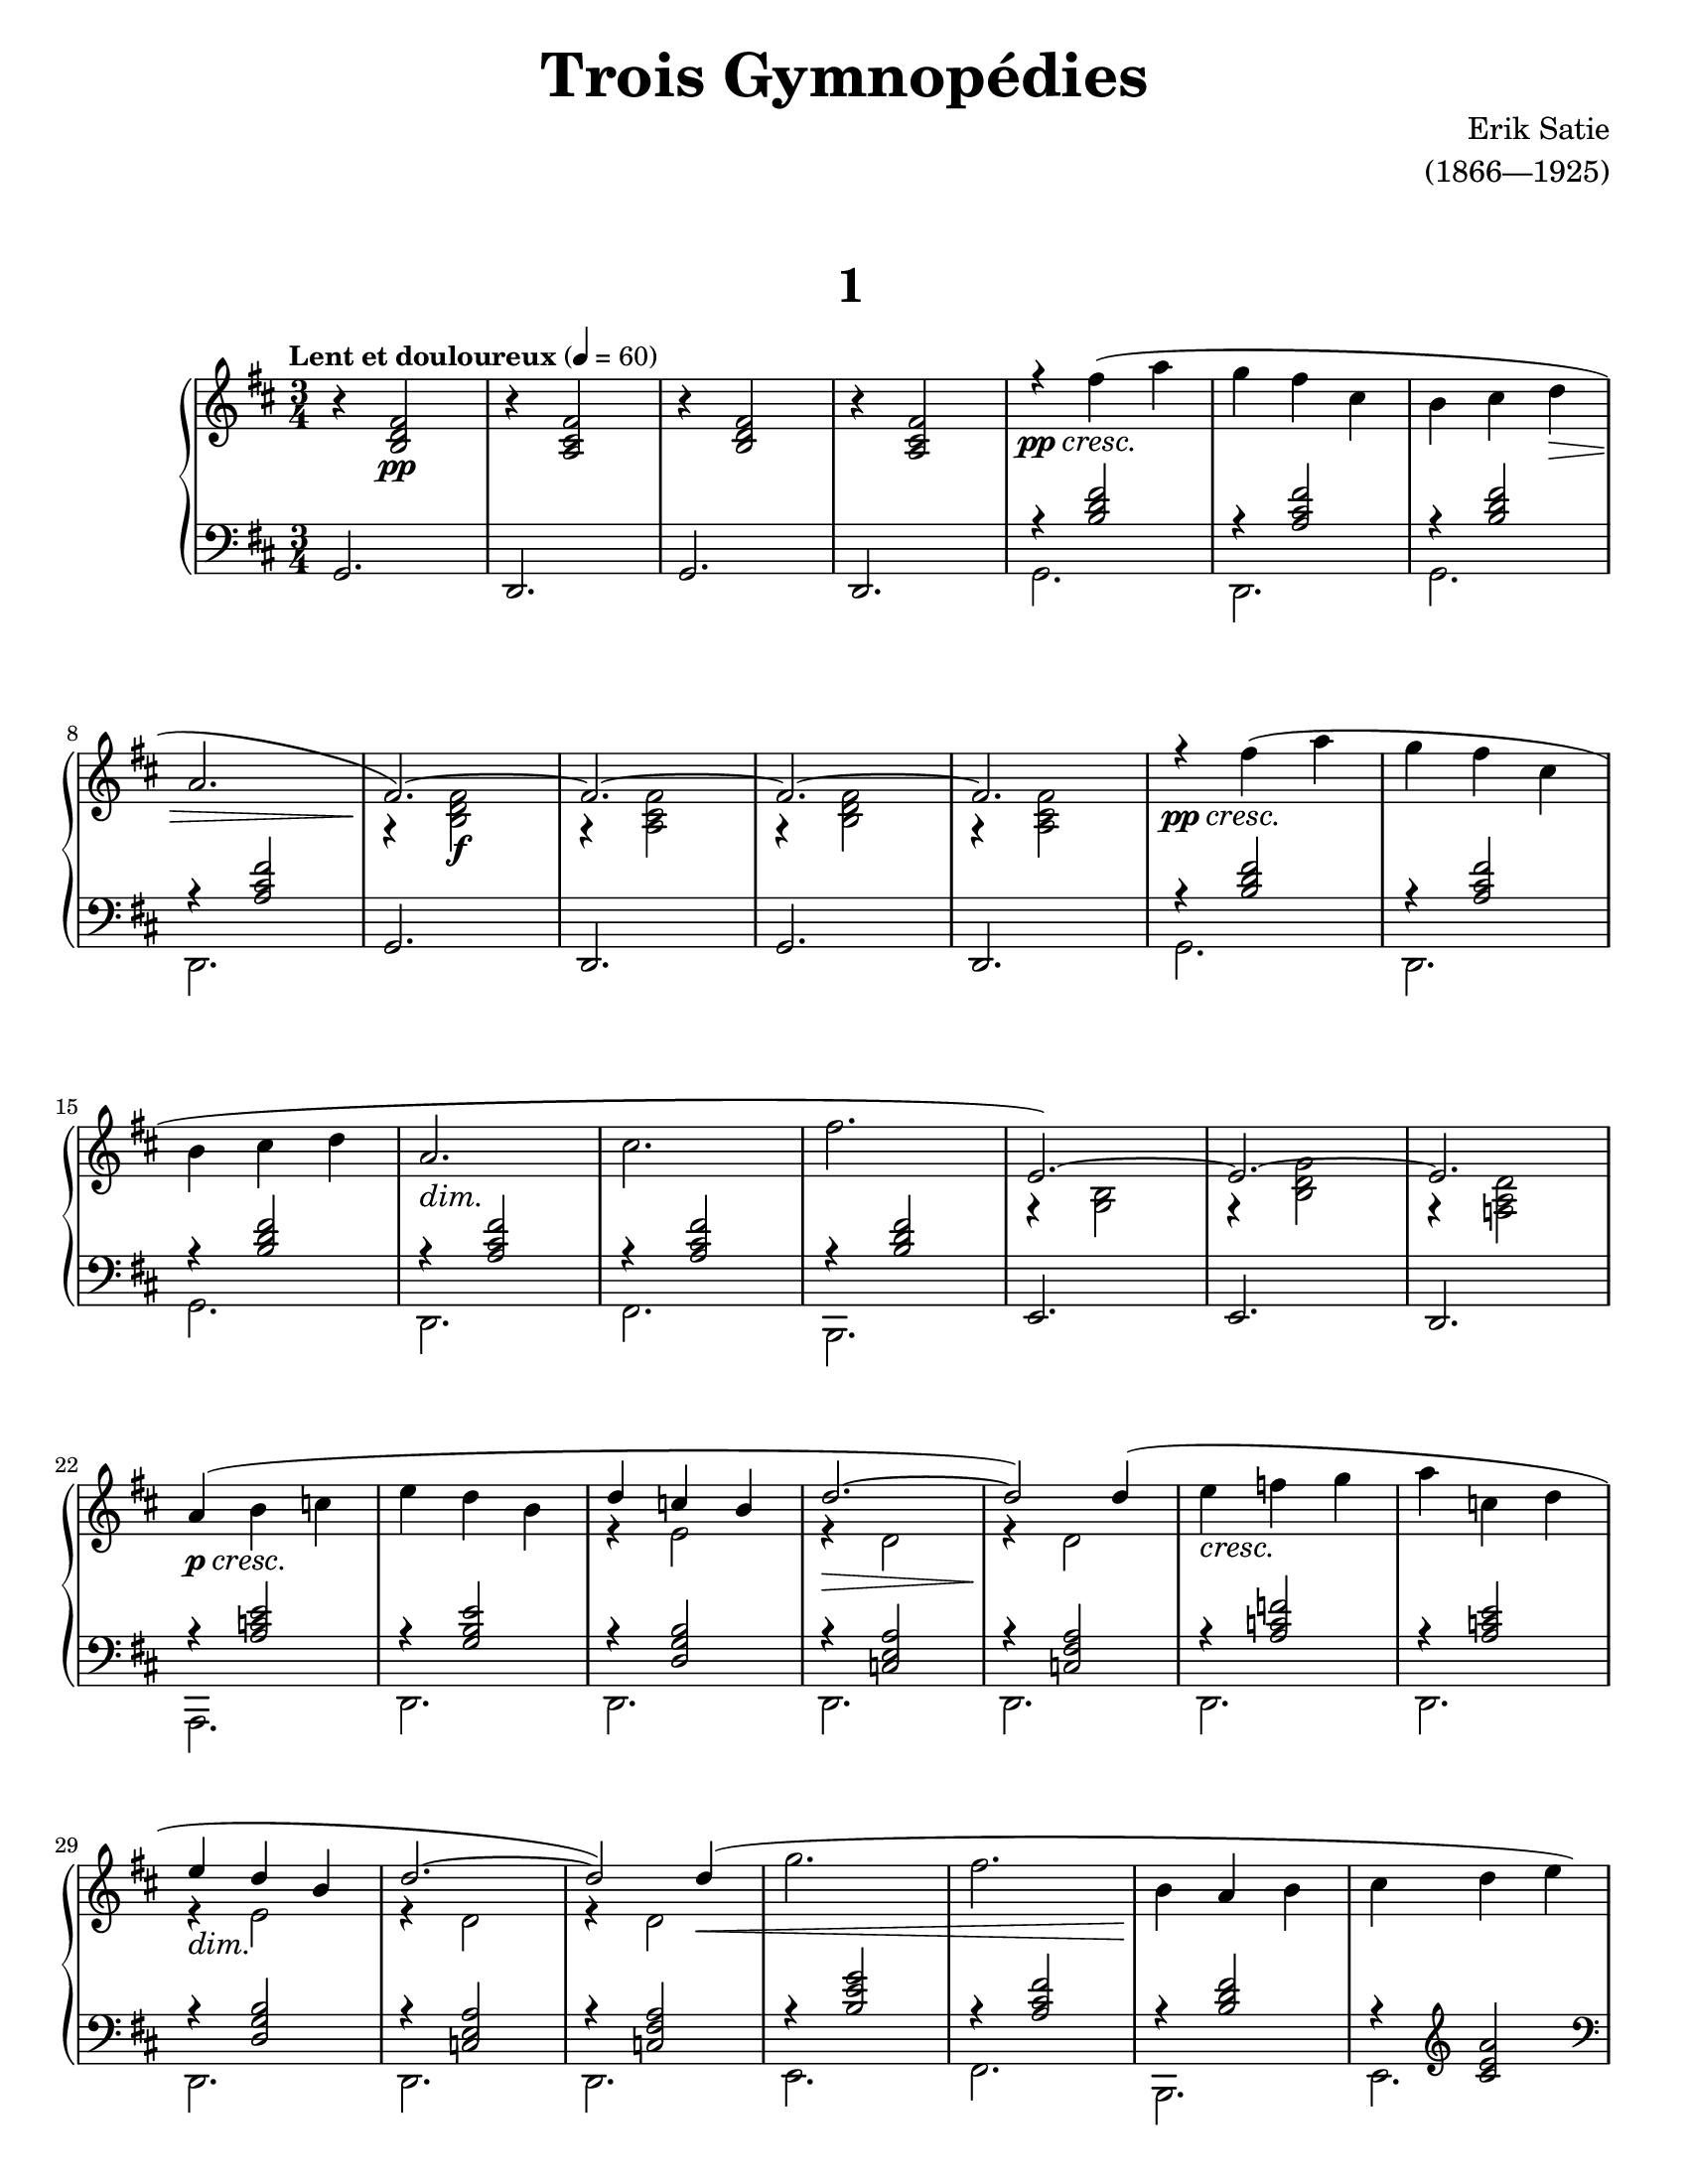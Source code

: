 \version "2.20.0"

\paper{
    #(set-paper-size "letter") 
}
#(set-global-staff-size 17.82)

% ****************************** %
% INTROS ET VOCI %
% ****************************** %

dexintvar = {
    r4 <a cis' fis'>2 |
    r4 <b d' fis'>2 | r4 <a cis' fis'>2 |
}

dexintro = {
    r4 <b d' fis'>2 | \dexintvar
}

devoxune = {
    { % Part 1
        \override DynamicTextSpanner.style = #'none
        \stemNeutral
        r4\pp\cresc fis''( a'' | g''4 fis'' cis'' | b'4 cis'' d''\> |
        a'2. | 
        \stemUp
        fis'2.~)\! | fis'2.~ | fis'2.~ | fis'2. |
    }
    { % Part 2
        \override DynamicTextSpanner.style = #'none
        \stemNeutral
        r4\pp\cresc fis''( a'' | g''4 fis'' cis'' |
        b'4 cis'' d'' | a'2.\dim | cis''2. | fis''2.\! |
        e'2.~) | e'2.~ | e'2. |
    }
    { % Part 3
        \override DynamicTextSpanner.style = #'none
        \stemNeutral
        a'4(\p\cresc b' c''! | e''4 d'' b' | \stemUp d''4 c''! b' | d''2.\>~ |
        d''2\!) d''4( | \stemNeutral e''4\cresc f''! g'' | 
        a''4 c''! d'' | \stemUp e''4\dim d'' b' |
    }
}

% ****************************** %
% FINALES %
% ****************************** %

dexfinune = {
    \override DynamicTextSpanner.style = #'none
    \stemUp
    d''2.~ | d''2) d''4\<( | \stemNeutral g''2. | fis''2. | 
    b'4\! a' b' | cis''4 d'' e'' | \stemUp
    cis'' d'' e''\> | fis'2.\! |  \stemNeutral
    <c'! e' a' c''>2. | <d' fis' a' d''>)
}

dexfineux = {
    \override DynamicTextSpanner.style = #'none
    \stemUp
    d''2.~ | d''2) d''4( | \stemNeutral g''2.\< | \once \stemUp f''!2.\! |
    b'4 c''! f''! | e''4 d'' c''! | \stemUp e''4 d'' c''! | f'!2.
    <c'! e' a' c''>2. | <d' f'! a' d''>) |
}

sinfinune = {
    <<
        { % Finale
            r4 <a e c!>2 | r4 <a fis c!>2 | 
            r4 <g' e' b>2 | r4 <fis' cis' a>2 |
            r4 <fis' d' b>2 | r4 \clef treble <cis' e' a'>2 \clef bass |
            r4 <fis' cis' a>2 | r4 <a b,> <b e> |
            <g a,>2. | <d a, d,>2. |
        }
    \\
        { % Finale
            d,2. | d,2. | e,2. | fis,2. |
            b,,2. | e,2. | e,2. | e,2. | s2. | s2. |
        }
    >>
}

sinfineux = {
    <<
        {
            r4 <a e c!>2 | r4 <a fis c!>2 | 
            r4 <g' e' b>2 | r4 <f'! d' a>2 |
            r4 <f'! c'! a>2 | r4 \clef treble <c'! e' a'>2 \clef bass |
            r4 <f'! c'! a>2 | r4 <a b,> <b e> |
            <g a,>2. | <d a, d,>2. |
        }
    \\
        {
            \repeat unfold 2 {d,2.}
            \repeat unfold 6 {e,2.}
            \repeat unfold 2 {s2.}
        }
    >>
}

% ****************************** %
% COMBINATION %
% ****************************** %

dexcombinatoriune = {
    <<
        {
            \devoxune
            \dexfinune
        }
    \\
        {
            { % Part 1
                s2. | s2. | s2. | \break
                s2. | r4 <b d' fis'>2\f | \dexintvar
            }
            { % Part 2
                s2. | s2. | \break
                s2. | s2. | s2. | s2. |
                r4 <b g>2 | r4 <b d' g'>2 | r4 <d' a f!>2 | \break
            }
            { % Part 3
                s2. | s2. |
                r4 e'2 | r4 d'2 | r4 d'2 |
                s2. | s2. | \break
                r4 e'2 |
            }
            { % Finale
                r4 d'2 | r4 d'2 |
                s2. | s2. | s2. | s2. | \pageBreak
                r4 a'2 | r4 d' <d' g'> | s2. | s2. |
            }
        }
    >>
}

dexcombinatorieux = {
    <<
        {
            \devoxune
            \dexfineux
        }
    \\
        {
            { % Part 1
                \repeat unfold 4 {s2.}
                r4 <b d' fis'>2\f | r4 <a cis' fis'>2 |
                r4 <b d' fis'>2 | \break r4 <a cis' fis'>2 |
            }
            { % Part 2
                \repeat unfold 6 {s2.} \break
                r4 <b g>2 | r4 <b d' g'>2 | r4 <d' a f!>2 |
            }
            { % Part 3
                s2. | s2. | r4 e'2 | r4 d'2 | \break
                r4 d'2 | s2. | s2. |
                r4 e'2 |
            }
            { % Finale, Different
                r4 d'2 | r4 d'2 | s2. | \break
                r4 a'2 | s2. | s2. |
                r4 a'2 | r4 d' <d' g'> | s2. | s2. |
            }
        }
    >>
}

sincombinatoriae = {
    <<
        {
            { % Part 1
                \dexintro 
                g,2. | 
                d,2. | 
                g,2. | 
                d,2. |
            }
            { % Part 2
                \dexintro | 
                r4 <a cis' fis'>2 | r4 <b d' fis'>2 |
                e,2. | e,2. | d,2.
            }
            { % Part 3
                r4 <e' c'! a>2 | r4 <e' b g>2 |
                r4 <b g d>2 | r4 <a e c!>2 |
                r4 <a fis c!>2 | r4 <f'! c'! a>2 |
                r4 <e' c'! a>2 | r4 <b g d>2 |
            }
        }
    \\
        {
            { % Part 1
                g,2. | 
                d,2. | 
                g,2. | 
                d,2. |
                \repeat unfold 4 {s2.}
            } 
            { % Part 2
                g,2. | 
                d,2. | 
                g,2. | 
                d,2. |
                fis,2. | b,,2. | \repeat unfold 3 {s2.} | 
            }
            { % Part 3
                a,,2. | \repeat unfold 7 {d,2.}
            }
        }
    >>
}

right = {
    \clef treble
    \key d \major
    \time 3/4
    \tempo \markup {\bold "Lent et douloureux"} 4 = 60

    r4 <b d' fis'>2\pp | 
    r4 <a cis' fis'>2 |
    r4 <b d' fis'>2 | 
    r4 <a cis' fis'>2 |
    \dexcombinatoriune
    \dexintro \break
    \dexcombinatorieux
    \bar "|."
}

left = {
    \clef bass
    \key d \major
    \time 3/4
                
    g,2. | 
    d,2. | 
    g,2. | 
    d,2. |
    \sincombinatoriae
    \sinfinune
    g,2. | 
    d,2. | 
    g,2. | 
    d,2. \break
    \sincombinatoriae
    \sinfineux
    \bar "|."
}

\book {
    \paper {
        #(set-paper-size "letter")
    }
    \header {
        title = \markup { \fontsize #3 "Trois Gymnopédies"}
        composer = \markup { \fontsize #1 "Erik Satie"}
        arranger = \markup { \fontsize #1 "(1866—1925)"}
        tagline = ##f
    }
    \markup {
        \combine \null \vspace #3
        \fill-line{
            \center-column {
                \fontsize #5
                \bold
                "1"
            }
        }
    }
    \score {
        \layout {}
        \new PianoStaff <<
            \new Staff = "dexter" \right
            \new Staff = "sinister" \left
        >>
        \midi {}
    }
}